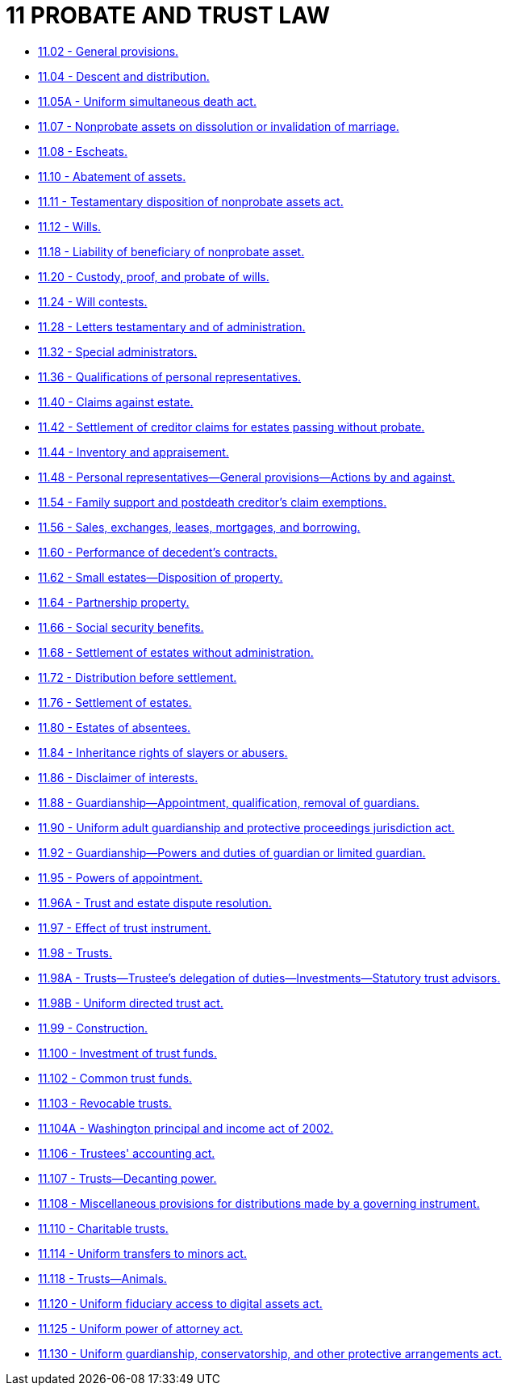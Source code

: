 = 11 PROBATE AND TRUST LAW

* link:11.002_general_provisions.adoc[11.02 - General provisions.]
* link:11.004_descent_and_distribution.adoc[11.04 - Descent and distribution.]
* link:11.005A_uniform_simultaneous_death_act.adoc[11.05A - Uniform simultaneous death act.]
* link:11.007_nonprobate_assets_on_dissolution_or_invalidation_of_marriage.adoc[11.07 - Nonprobate assets on dissolution or invalidation of marriage.]
* link:11.008_escheats.adoc[11.08 - Escheats.]
* link:11.010_abatement_of_assets.adoc[11.10 - Abatement of assets.]
* link:11.011_testamentary_disposition_of_nonprobate_assets_act.adoc[11.11 - Testamentary disposition of nonprobate assets act.]
* link:11.012_wills.adoc[11.12 - Wills.]
* link:11.018_liability_of_beneficiary_of_nonprobate_asset.adoc[11.18 - Liability of beneficiary of nonprobate asset.]
* link:11.020_custody_proof_and_probate_of_wills.adoc[11.20 - Custody, proof, and probate of wills.]
* link:11.024_will_contests.adoc[11.24 - Will contests.]
* link:11.028_letters_testamentary_and_of_administration.adoc[11.28 - Letters testamentary and of administration.]
* link:11.032_special_administrators.adoc[11.32 - Special administrators.]
* link:11.036_qualifications_of_personal_representatives.adoc[11.36 - Qualifications of personal representatives.]
* link:11.040_claims_against_estate.adoc[11.40 - Claims against estate.]
* link:11.042_settlement_of_creditor_claims_for_estates_passing_without_probate.adoc[11.42 - Settlement of creditor claims for estates passing without probate.]
* link:11.044_inventory_and_appraisement.adoc[11.44 - Inventory and appraisement.]
* link:11.048_personal_representatives—general_provisions—actions_by_and_against.adoc[11.48 - Personal representatives—General provisions—Actions by and against.]
* link:11.054_family_support_and_postdeath_creditors_claim_exemptions.adoc[11.54 - Family support and postdeath creditor's claim exemptions.]
* link:11.056_sales_exchanges_leases_mortgages_and_borrowing.adoc[11.56 - Sales, exchanges, leases, mortgages, and borrowing.]
* link:11.060_performance_of_decedents_contracts.adoc[11.60 - Performance of decedent's contracts.]
* link:11.062_small_estates—disposition_of_property.adoc[11.62 - Small estates—Disposition of property.]
* link:11.064_partnership_property.adoc[11.64 - Partnership property.]
* link:11.066_social_security_benefits.adoc[11.66 - Social security benefits.]
* link:11.068_settlement_of_estates_without_administration.adoc[11.68 - Settlement of estates without administration.]
* link:11.072_distribution_before_settlement.adoc[11.72 - Distribution before settlement.]
* link:11.076_settlement_of_estates.adoc[11.76 - Settlement of estates.]
* link:11.080_estates_of_absentees.adoc[11.80 - Estates of absentees.]
* link:11.084_inheritance_rights_of_slayers_or_abusers.adoc[11.84 - Inheritance rights of slayers or abusers.]
* link:11.086_disclaimer_of_interests.adoc[11.86 - Disclaimer of interests.]
* link:11.088_guardianship—appointment_qualification_removal_of_guardians.adoc[11.88 - Guardianship—Appointment, qualification, removal of guardians.]
* link:11.090_uniform_adult_guardianship_and_protective_proceedings_jurisdiction_act.adoc[11.90 - Uniform adult guardianship and protective proceedings jurisdiction act.]
* link:11.092_guardianship—powers_and_duties_of_guardian_or_limited_guardian.adoc[11.92 - Guardianship—Powers and duties of guardian or limited guardian.]
* link:11.095_powers_of_appointment.adoc[11.95 - Powers of appointment.]
* link:11.096A_trust_and_estate_dispute_resolution.adoc[11.96A - Trust and estate dispute resolution.]
* link:11.097_effect_of_trust_instrument.adoc[11.97 - Effect of trust instrument.]
* link:11.098_trusts.adoc[11.98 - Trusts.]
* link:11.098A_trusts—trustees_delegation_of_duties—investments—statutory_trust_advisors.adoc[11.98A - Trusts—Trustee's delegation of duties—Investments—Statutory trust advisors.]
* link:11.098B_uniform_directed_trust_act.adoc[11.98B - Uniform directed trust act.]
* link:11.099_construction.adoc[11.99 - Construction.]
* link:11.100_investment_of_trust_funds.adoc[11.100 - Investment of trust funds.]
* link:11.102_common_trust_funds.adoc[11.102 - Common trust funds.]
* link:11.103_revocable_trusts.adoc[11.103 - Revocable trusts.]
* link:11.104A_washington_principal_and_income_act_of_2002.adoc[11.104A - Washington principal and income act of 2002.]
* link:11.106_trustees_accounting_act.adoc[11.106 - Trustees' accounting act.]
* link:11.107_trusts—decanting_power.adoc[11.107 - Trusts—Decanting power.]
* link:11.108_miscellaneous_provisions_for_distributions_made_by_a_governing_instrument.adoc[11.108 - Miscellaneous provisions for distributions made by a governing instrument.]
* link:11.110_charitable_trusts.adoc[11.110 - Charitable trusts.]
* link:11.114_uniform_transfers_to_minors_act.adoc[11.114 - Uniform transfers to minors act.]
* link:11.118_trusts—animals.adoc[11.118 - Trusts—Animals.]
* link:11.120_uniform_fiduciary_access_to_digital_assets_act.adoc[11.120 - Uniform fiduciary access to digital assets act.]
* link:11.125_uniform_power_of_attorney_act.adoc[11.125 - Uniform power of attorney act.]
* link:11.130_uniform_guardianship_conservatorship_and_other_protective_arrangements_act.adoc[11.130 - Uniform guardianship, conservatorship, and other protective arrangements act.]
